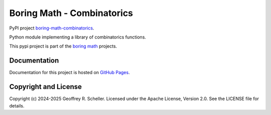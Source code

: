 Boring Math - Combinatorics
===========================

PyPI project
`boring-math-combinatorics
<https://pypi.org/project/boring-math-combinatorics>`_.

Python module implementing a library of combinatorics functions.

This pypi project is part of the
`boring math
<https://grscheller.github.io/boring-math>`_ projects.

Documentation
-------------

Documentation for this project is hosted on
`GitHub Pages
<https://grscheller.github.io/boring-math/combinatorics/development/build/html>`_.

Copyright and License
---------------------

Copyright (c) 2024-2025 Geoffrey R. Scheller. Licensed under the Apache
License, Version 2.0. See the LICENSE file for details.
